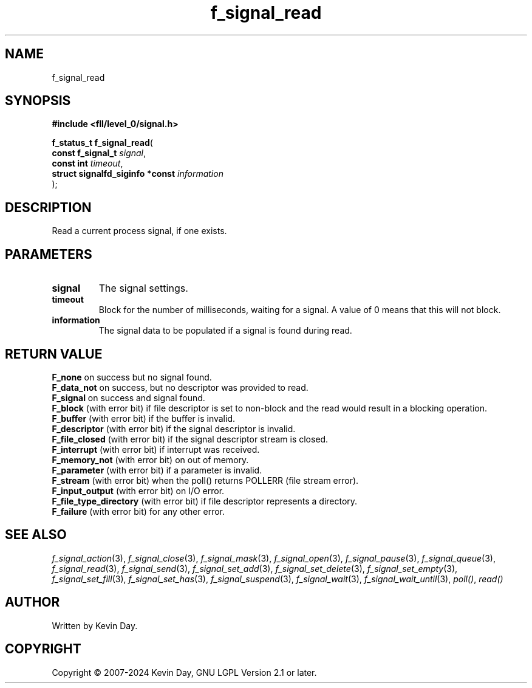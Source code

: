 .TH f_signal_read "3" "February 2024" "FLL - Featureless Linux Library 0.6.9" "Library Functions"
.SH "NAME"
f_signal_read
.SH SYNOPSIS
.nf
.B #include <fll/level_0/signal.h>
.sp
\fBf_status_t f_signal_read\fP(
    \fBconst f_signal_t               \fP\fIsignal\fP,
    \fBconst int                      \fP\fItimeout\fP,
    \fBstruct signalfd_siginfo *const \fP\fIinformation\fP
);
.fi
.SH DESCRIPTION
.PP
Read a current process signal, if one exists.
.SH PARAMETERS
.TP
.B signal
The signal settings.

.TP
.B timeout
Block for the number of milliseconds, waiting for a signal. A value of 0 means that this will not block.

.TP
.B information
The signal data to be populated if a signal is found during read.

.SH RETURN VALUE
.PP
\fBF_none\fP on success but no signal found.
.br
\fBF_data_not\fP on success, but no descriptor was provided to read.
.br
\fBF_signal\fP on success and signal found.
.br
\fBF_block\fP (with error bit) if file descriptor is set to non-block and the read would result in a blocking operation.
.br
\fBF_buffer\fP (with error bit) if the buffer is invalid.
.br
\fBF_descriptor\fP (with error bit) if the signal descriptor is invalid.
.br
\fBF_file_closed\fP (with error bit) if the signal descriptor stream is closed.
.br
\fBF_interrupt\fP (with error bit) if interrupt was received.
.br
\fBF_memory_not\fP (with error bit) on out of memory.
.br
\fBF_parameter\fP (with error bit) if a parameter is invalid.
.br
\fBF_stream\fP (with error bit) when the poll() returns POLLERR (file stream error).
.br
\fBF_input_output\fP (with error bit) on I/O error.
.br
\fBF_file_type_directory\fP (with error bit) if file descriptor represents a directory.
.br
\fBF_failure\fP (with error bit) for any other error.
.SH SEE ALSO
.PP
.nh
.ad l
\fIf_signal_action\fP(3), \fIf_signal_close\fP(3), \fIf_signal_mask\fP(3), \fIf_signal_open\fP(3), \fIf_signal_pause\fP(3), \fIf_signal_queue\fP(3), \fIf_signal_read\fP(3), \fIf_signal_send\fP(3), \fIf_signal_set_add\fP(3), \fIf_signal_set_delete\fP(3), \fIf_signal_set_empty\fP(3), \fIf_signal_set_fill\fP(3), \fIf_signal_set_has\fP(3), \fIf_signal_suspend\fP(3), \fIf_signal_wait\fP(3), \fIf_signal_wait_until\fP(3), \fIpoll()\fP, \fIread()\fP
.ad
.hy
.SH AUTHOR
Written by Kevin Day.
.SH COPYRIGHT
.PP
Copyright \(co 2007-2024 Kevin Day, GNU LGPL Version 2.1 or later.
